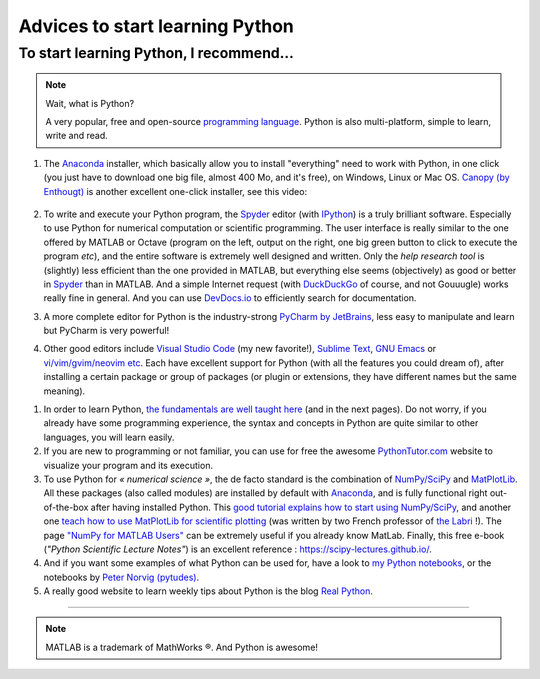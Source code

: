 .. meta::
   :description lang=en: Advice to start learning Python
   :description lang=fr: Recommandation pour commencer à apprendre Python

##################################
 Advices to start learning Python
##################################


To start learning Python, I recommend…
----------------------------------------
.. note:: Wait, what is Python?

   A very popular, free and open-source `programming language <https://fr.wikipedia.org/wiki/Programing_language>`_. Python is also multi-platform, simple to learn, write and read.


#. The `Anaconda <https://www.anaconda.com/download/>`_ installer, which basically allow you to install "everything" need to work with Python, in one click (you just have to download one big file, almost 400 Mo, and it's free), on Windows, Linux or Mac OS. `Canopy (by Enthougt) <https://www.enthought.com/products/canopy/>`_ is another excellent one-click installer, see this video:

    .. raw:: html

        <center><iframe width="640" height="360" src="https://www.youtube.com/embed/e7M-_K4B7Lg" frameborder="0" allowfullscreen></iframe></center>


#. To write and execute your Python program, the `Spyder <https://www.spyder-ide.org/>`_ editor (with `IPython <https://ipython.org/>`_) is a truly brilliant software. Especially to use Python for numerical computation or scientific programming. The user interface is really similar to the one offered by MATLAB or Octave (program on the left, output on the right, one big green button to click to execute the program *etc*), and the entire software is extremely well designed and written. Only the *help research tool* is (slightly) less efficient than the one provided in MATLAB, but everything else seems (objectively) as good or better in `Spyder`_ than in MATLAB. And a simple Internet request (with `DuckDuckGo <https://duckduckgo.com>`_ of course, and not Gouuugle) works really fine in general. And you can use `DevDocs.io <https://devdocs.io/>`_ to efficiently search for documentation.

#. A more complete editor for Python is the industry-strong `PyCharm by JetBrains <https://www.jetbrains.com/pycharm/download/>`_, less easy to manipulate and learn but PyCharm is very powerful!

#. Other good editors include `Visual Studio Code <visualstudiocode.en.html>`_ (my new favorite!), `Sublime Text <sublimetext.en.html>`_, `GNU Emacs <https://www.gnu.org/software/emacs/>`_ or `vi/vim/gvim/neovim etc <https://www.vim.org/>`_. Each have excellent support for Python (with all the features you could dream of), after installing a certain package or group of packages (or plugin or extensions, they have different names but the same meaning).

.. seealso::

    There exists dozen of good Python editors. A recent one is especially good for beginners is `Thonny <https://thonny.org/>`_ (as presented `in this article <https://realpython.com/python-thonny/>`_).

#. In order to learn Python, `the fundamentals are well taught here <http://introtopython.org/var_string_num.html>`_ (and in the next pages). Do not worry, if you already have some programming experience, the syntax and concepts in Python are quite similar to other languages, you will learn easily.

#. If you are new to programming or not familiar, you can use for free the awesome `PythonTutor.com <http://pythontutor.com/>`_ website to visualize your program and its execution.

#. To use Python for *« numerical science »*, the de facto standard is the combination of `NumPy/SciPy <http://www.numpy.org/>`_ and `MatPlotLib <http://matplotlib.org/>`_. All these packages (also called modules) are installed by default with `Anaconda`_, and is fully functional right out-of-the-box after having installed Python. This `good tutorial explains how to start using NumPy/SciPy <https://docs.scipy.org/doc/numpy/user/quickstart.html>`_, and another one `teach how to use MatPlotLib for scientific plotting <https://github.com/rougier/matplotlib-tutorial>`_ (was written by two French professor of `the Labri <http://www.labri.fr/>`_ !). The page `"NumPy for MATLAB Users" <https://docs.scipy.org/doc/numpy/user/numpy-for-matlab-users.html>`_ can be extremely useful if you already know MatLab. Finally, this free e-book (*"Python Scientific Lecture Notes"*) is an excellent reference : `<https://scipy-lectures.github.io/>`_.

#. And if you want some examples of what Python can be used for, have a look to `my Python notebooks <https://github.com/Naereen/notebooks/>`_, or the notebooks by `Peter Norvig (pytudes) <https://github.com/norvig/pytudes>`_.

#. A really good website to learn weekly tips about Python is the blog `Real Python <https://realpython.com/python-thonny/>`_.

------------------------------------------------------------------------------

.. seealso::

    This other article is an excellent presentation about how to learn Python: `dataquest.io/blog/learn-python-the-right-way <https://www.dataquest.io/blog/learn-python-the-right-way/>`_.

.. seealso::

    This `blog post <http://www.pgbovine.net/python-teaching.htm>`_ by `Philip Guo <http://www.pgbovine.net/>`_ is interesting also, as it explains why Python is a great programming language to start learning about programming and computer science.

.. seealso::

    These awesome lists also give very good advice, see `kirang89/pycrumbs <https://github.com/kirang89/pycrumbs>`_, `svaksha/pythonidae <https://github.com/svaksha/pythonidae>`_, `vinta/awesome-python <https://github.com/vinta/awesome-python>`_.

.. note:: MATLAB is a trademark of MathWorks ®. And Python is awesome!

.. (c) Lilian Besson, 2011-2019, https://bitbucket.org/lbesson/web-sphinx/
